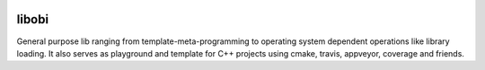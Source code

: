 |travis| |appveyor| |codecov| |coverity| |cpp| |license|

libobi
======

General purpose lib ranging from template-meta-programming to
operating system dependent operations like library loading.
It also serves as playground and template for C++ projects
using cmake, travis, appveyor, coverage and friends.


.. more shields at http://shields.io

.. |travis| image:: https://img.shields.io/travis/ObiWahn/libobi.svg
   :target: https://travis-ci.org/ObiWahn/libobi

.. |appveyor| image:: https://ci.appveyor.com/api/projects/status/tlsxfnd8ga5gbpie/branch/master?svg=true
   :target: https://ci.appveyor.com/project/obiwahn/libobi

.. |coveralls| image:: https://coveralls.io/repos/github/ObiWahn/libobi/badge.svg?branch=master
   :target: https://coveralls.io/github/ObiWahn/libobi?branch=master

.. |codecov| image:: https://codecov.io/gh/ObiWahn/libobi/branch/master/graph/badge.svg
   :target: https://codecov.io/gh/ObiWahn/libobi

.. |coverity| image:: https://scan.coverity.com/projects/18316/badge.svg
   :target: https://scan.coverity.com/projects/obiwahn-libobi

.. |cpp| image:: https://img.shields.io/badge/c++-17-green.svg?style=flat
.. |license| image:: https://img.shields.io/badge/license-closed-red.svg?style=flat
